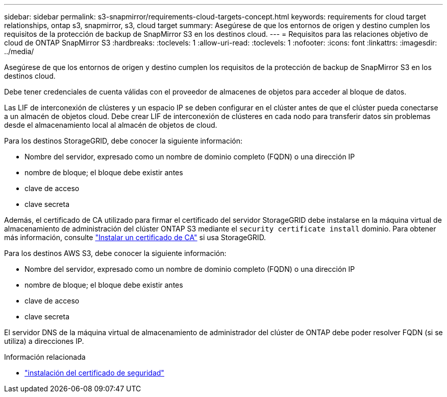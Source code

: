 ---
sidebar: sidebar 
permalink: s3-snapmirror/requirements-cloud-targets-concept.html 
keywords: requirements for cloud target relationships, ontap s3, snapmirror, s3, cloud target 
summary: Asegúrese de que los entornos de origen y destino cumplen los requisitos de la protección de backup de SnapMirror S3 en los destinos cloud. 
---
= Requisitos para las relaciones objetivo de cloud de ONTAP SnapMirror S3
:hardbreaks:
:toclevels: 1
:allow-uri-read: 
:toclevels: 1
:nofooter: 
:icons: font
:linkattrs: 
:imagesdir: ../media/


[role="lead"]
Asegúrese de que los entornos de origen y destino cumplen los requisitos de la protección de backup de SnapMirror S3 en los destinos cloud.

Debe tener credenciales de cuenta válidas con el proveedor de almacenes de objetos para acceder al bloque de datos.

Las LIF de interconexión de clústeres y un espacio IP se deben configurar en el clúster antes de que el clúster pueda conectarse a un almacén de objetos cloud. Debe crear LIF de interconexión de clústeres en cada nodo para transferir datos sin problemas desde el almacenamiento local al almacén de objetos de cloud.

Para los destinos StorageGRID, debe conocer la siguiente información:

* Nombre del servidor, expresado como un nombre de dominio completo (FQDN) o una dirección IP
* nombre de bloque; el bloque debe existir antes
* clave de acceso
* clave secreta


Además, el certificado de CA utilizado para firmar el certificado del servidor StorageGRID debe instalarse en la máquina virtual de almacenamiento de administración del clúster ONTAP S3 mediante el  `security certificate install` dominio. Para obtener más información, consulte link:../fabricpool/install-ca-certificate-storagegrid-task.html["Instalar un certificado de CA"] si usa StorageGRID.

Para los destinos AWS S3, debe conocer la siguiente información:

* Nombre del servidor, expresado como un nombre de dominio completo (FQDN) o una dirección IP
* nombre de bloque; el bloque debe existir antes
* clave de acceso
* clave secreta


El servidor DNS de la máquina virtual de almacenamiento de administrador del clúster de ONTAP debe poder resolver FQDN (si se utiliza) a direcciones IP.

.Información relacionada
* link:https://docs.netapp.com/us-en/ontap-cli/security-certificate-install.html["instalación del certificado de seguridad"^]

